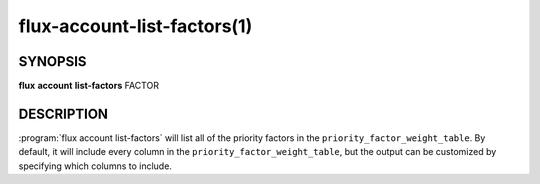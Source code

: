 .. flux-help-section: flux account

============================
flux-account-list-factors(1)
============================

SYNOPSIS
========

**flux** **account** **list-factors** FACTOR

DESCRIPTION
===========

.. program:: flux account list-factors

:program:`flux account list-factors` will list all of the priority factors in
the ``priority_factor_weight_table``. By default, it will include every column
in the ``priority_factor_weight_table``, but the output can be customized by
specifying which columns to include.

.. option:: --fields

    A list of columns from the table to include in the output. By default, all
    columns are included.

.. option:: --json

    Output data in JSON format. By default, the format of any returned data is
    in a table format.

.. option:: -o/--format

    Specify output format using Python's string format syntax.
